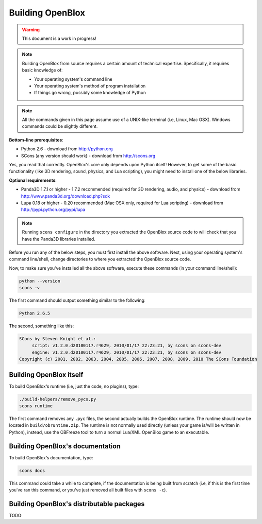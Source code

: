 ==================
Building OpenBlox
==================

.. warning::

	This document is a work in progress!

.. note::
   Building OpenBlox from source requires a certain amount
   of technical expertise. Specifically, it requires basic knowledge of:

   * Your operating system's command line
   * Your operating system's method of program installation
   * If things go wrong, possibly some knowledge of Python

.. note::
    All the commands given in this page assume use of a
    UNIX-like terminal (i.e, Linux, Mac OSX). Windows commands could be slightly
    different.

**Bottom-line prerequisites**:

* Python 2.6 - download from http://python.org
* SCons (any version should work) - download from http://scons.org

Yes, you read that correctly. OpenBlox's core only depends upon Python itself!
However, to get some of the basic functionality (like 3D rendering, sound, physics,
and Lua scripting), you might need to install one of the below libraries.

**Optional requirements**:

* Panda3D 1.7.1 or higher - 1.7.2 recommended (required for 3D rendering,
  audio, and physics) - download from http://www.panda3d.org/download.php?sdk
* Lupa 0.18 or higher - 0.20 recommended (Mac OSX only,
  required for Lua scripting) - download from http://pypi.python.org/pypi/lupa

.. note::

    Running ``scons configure`` in the directory you extracted the OpenBlox
    source code to will check that you have the Panda3D libraries installed.

Before you run any of the below steps, you must first install the above software.
Next, using your operating system's command line/shell, change directories to
where you extracted the OpenBlox source code.

Now, to make sure you've installed all the above software,
execute these commands (in your command line/shell):

.. code-block:: sh

   python --version
   scons -v

The first command should output something similar to the following:

.. code-block:: sh

   Python 2.6.5

The second, something like this:

.. code-block:: sh

   SCons by Steven Knight et al.:
	script: v1.2.0.d20100117.r4629, 2010/01/17 22:23:21, by scons on scons-dev
	engine: v1.2.0.d20100117.r4629, 2010/01/17 22:23:21, by scons on scons-dev
   Copyright (c) 2001, 2002, 2003, 2004, 2005, 2006, 2007, 2008, 2009, 2010 The SCons Foundation

Building OpenBlox itself
========================

To build OpenBlox's runtime (i.e, just the code, no plugins), type:

.. code-block:: sh

    ./build-helpers/remove_pycs.py
    scons runtime

The first command removes any ``.pyc`` files, the second actually builds the
OpenBlox runtime. The runtime should now be located in ``build/obruntime.zip``.
The runtime is not normally used directly (unless your game is/will be written in Python),
instead, use the OBFreeze tool to turn a normal Lua/XML OpenBlox game to an executable.

Building OpenBlox's documentation
=================================

To build OpenBlox's documentation, type:

.. code-block:: sh

    scons docs

This command could take a while to complete, if the documentation is being built
from scratch (i.e, if this is the first time you've ran this command, or you've
just removed all built files with ``scons -c``).

Building OpenBlox's distributable packages
==========================================

TODO